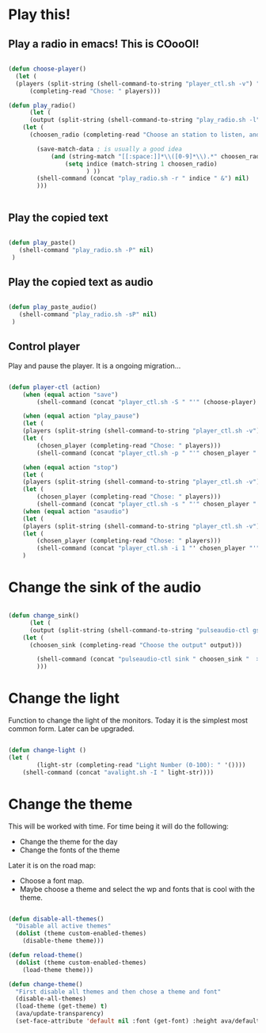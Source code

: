 #+title AVA Cool Stuffs
#+PROPERTY: header-args:emacs-lisp :tangle ./cool.el

* Play this!

** Play a radio in emacs! This is COooOl!

#+begin_src emacs-lisp

  (defun choose-player()
    (let (
    (players (split-string (shell-command-to-string "player_ctl.sh -v") "\n")))
        (completing-read "Chose: " players)))

  (defun play_radio()
        (let (
        (output (split-string (shell-command-to-string "play_radio.sh -l") "\n")))
      (let (
        (choosen_radio (completing-read "Choose an station to listen, and enjoy some good music." output)))

          (save-match-data ; is usually a good idea
              (and (string-match "[[:space:]]*\\([0-9]*\\).*" choosen_radio)
                  (setq indice (match-string 1 choosen_radio)
                        ) ))
          (shell-command (concat "play_radio.sh -r " indice " &") nil)
          )))


#+end_src


** Play the copied text

#+begin_src emacs-lisp

  (defun play_paste()
     (shell-command "play_radio.sh -P" nil)
   )

#+end_src


** Play the copied text as audio

#+begin_src emacs-lisp

  (defun play_paste_audio()
     (shell-command "play_radio.sh -sP" nil)
   )

#+end_src


** Control player

Play and pause the player. It is a ongoing migration...

#+begin_src emacs-lisp

(defun player-ctl (action)
    (when (equal action "save")
        (shell-command (concat "player_ctl.sh -S " "'" (choose-player) "'") nil))

    (when (equal action "play_pause")
    (let (
	(players (split-string (shell-command-to-string "player_ctl.sh -v") "\n")))
    (let (
	    (chosen_player (completing-read "Chose: " players)))
	    (shell-command (concat "player_ctl.sh -p " "'" chosen_player "'")) )))

    (when (equal action "stop")
    (let (
	(players (split-string (shell-command-to-string "player_ctl.sh -v") "\n")))
    (let (
	    (chosen_player (completing-read "Chose: " players)))
	    (shell-command (concat "player_ctl.sh -s " "'" chosen_player "'")) )))
    (when (equal action "asaudio")
    (let (
	(players (split-string (shell-command-to-string "player_ctl.sh -v") "\n")))
    (let (
	    (chosen_player (completing-read "Chose: " players)))
	    (shell-command (concat "player_ctl.sh -i 1 "' chosen_player "'")) )))
    )

#+end_src

* Change the sink of the audio

#+begin_src emacs-lisp

  (defun change_sink()
        (let (
        (output (split-string (shell-command-to-string "pulseaudio-ctl gs") "\n")))
      (let (
        (choosen_sink (completing-read "Choose the output" output)))

          (shell-command (concat "pulseaudio-ctl sink " choosen_sink "  > /dev/null 2>&1") )
          )))

#+end_src

* Change the light

Function to change the light of the monitors. Today it is the simplest most common form. Later can be upgraded.

#+begin_src emacs-lisp

(defun change-light ()
(let (
        (light-str (completing-read "Light Number (0-100): " '())))
    (shell-command (concat "avalight.sh -I " light-str))))

#+end_src

* Change the theme

This will be worked with time. For time being it will do the following:
- Change the theme for the day
- Change the fonts of the theme

Later it is on the road map:
- Choose a font map.
- Maybe choose a theme and select the wp and fonts that is cool with the theme.


#+begin_src emacs-lisp

  (defun disable-all-themes()
    "Disable all active themes"
    (dolist (theme custom-enabled-themes)
      (disable-theme theme)))

  (defun reload-theme()
    (dolist (theme custom-enabled-themes)
      (load-theme theme)))

  (defun change-theme()
    "First disable all themes and then chose a theme and font"
    (disable-all-themes)
    (load-theme (get-theme) t)
    (ava/update-transparency)
    (set-face-attribute 'default nil :font (get-font) :height ava/default-font-size))

#+end_src
